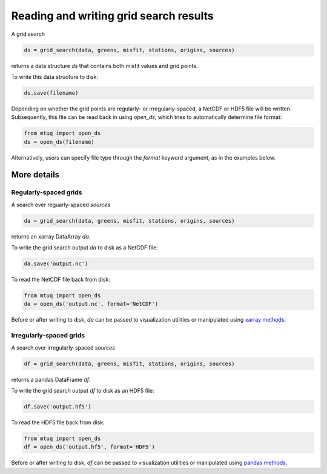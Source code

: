 
Reading and writing grid search results
=======================================

A grid search 

.. code::

    ds = grid_search(data, greens, misfit, stations, origins, sources)

returns a data structure `ds` that contains both misfit values and grid points.

To write this data structure to disk:

.. code::

    ds.save(filename)

Depending on whether the grid points are regularly- or irregularly-spaced, a NetCDF or HDF5 file will be written. Subsequently, this file can be read back in using `open_ds`, which tries to automatically determine file format:

.. code::

    from mtuq import open_ds
    ds = open_ds(filename)

Alternatively, users can specify file type through the `format` keyword argument, as in the examples below.



More details
------------

Regularly-spaced grids
""""""""""""""""""""""

A search over reguarly-spaced `sources`

.. code::

    da = grid_search(data, greens, misfit, stations, origins, sources)

returns an xarray DataArray `da`.

To write the grid search output `da` to disk as a NetCDF file:

.. code::

    da.save('output.nc')


To read the NetCDF file back from disk:

.. code::

    from mtuq import open_ds
    da = open_ds('output.nc', format='NetCDF')


Before or after writing to disk, `da` can be passed to visualization utilities or manipulated using `xarray methods <https://docs.xarray.dev/en/stable/generated/xarray.DataArray.html>`_.



Irregularly-spaced grids
""""""""""""""""""""""""

A search over irregularly-spaced `sources`

.. code::

    df = grid_search(data, greens, misfit, stations, origins, sources)

returns a pandas DataFrame `df`.

To write the grid search output `df` to disk as an HDF5 file:

.. code::

    df.save('output.hf5')


To read the HDF5 file back from disk:

.. code::

    from mtuq import open_ds
    df = open_ds('output.hf5', format='HDF5')


Before or after writing to disk, `df` can be passed to visualization utilities or manipulated using `pandas methods <https://pandas.pydata.org/docs/reference/api/pandas.DataFrame.html>`_.


